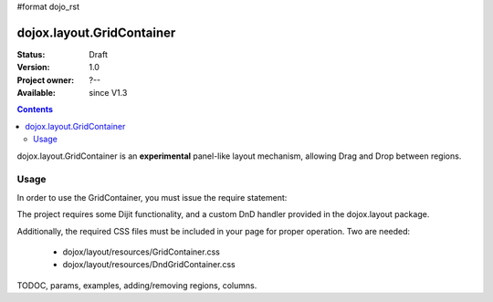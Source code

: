 #format dojo_rst

dojox.layout.GridContainer
==========================

:Status: Draft
:Version: 1.0
:Project owner: ?--
:Available: since V1.3

.. contents::
   :depth: 2

dojox.layout.GridContainer is an **experimental** panel-like layout mechanism, allowing Drag and Drop between regions.


=====
Usage
=====

In order to use the GridContainer, you must issue the require statement:

.. code-block :: javascript
  :linenos:
  
  dojo.require("dojox.layout.GridContainer");

The project requires some Dijit functionality, and a custom DnD handler provided in the dojox.layout package.

Additionally, the required CSS files must be included in your page for proper operation. Two are needed:

  * dojox/layout/resources/GridContainer.css
  * dojox/layout/resources/DndGridContainer.css


TODOC, params, examples, adding/removing regions, columns.
